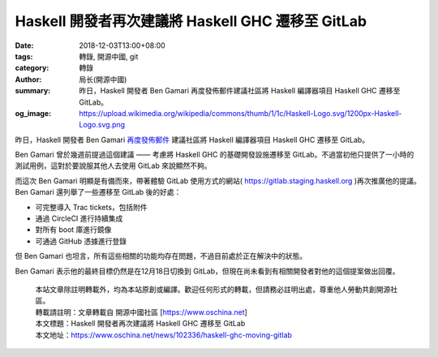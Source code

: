 Haskell 開發者再次建議將 Haskell GHC 遷移至 GitLab
###################################################

:date: 2018-12-03T13:00+08:00
:tags: 轉錄, 開源中國, git
:category: 轉錄
:author: 局长(開源中國)
:summary: 昨日，Haskell 開發者 Ben Gamari 再度發佈郵件建議社區將 Haskell 編譯器項目 Haskell GHC 遷移至 GitLab。
:og_image: https://upload.wikimedia.org/wikipedia/commons/thumb/1/1c/Haskell-Logo.svg/1200px-Haskell-Logo.svg.png

昨日，Haskell 開發者 Ben Gamari `再度發佈郵件`_ 建議社區將 Haskell 編譯器項目 Haskell GHC 遷移至 GitLab。

Ben Gamari 曾於幾週前提過這個建議 —— 考慮將 Haskell GHC 的基礎開發設施遷移至 GitLab。不過當初他只提供了一小時的測試用例，這對於要說服其他人去使用 GitLab 來說顯然不夠。

而這次 Ben Gamari 明顯是有備而來，帶著體驗 GitLab 使用方式的網站( https://gitlab.staging.haskell.org )再次推廣他的提議。Ben Gamari 還列舉了一些遷移至 GitLab 後的好處：

- 可完整導入 Trac tickets，包括附件
- 通過 CircleCI 進行持續集成
- 對所有 boot 庫進行鏡像
- 可通過 GitHub 憑據進行登錄

但 Ben Gamari 也坦言，所有這些相關的功能均存在問題，不過目前處於正在解決中的狀態。

Ben Gamari 表示他的最終目標仍然是在12月18日切換到 GitLab，但現在尚未看到有相關開發者對他的這個提案做出回覆。

.. highlights::

  | 本站文章除註明轉載外，均為本站原創或編譯。歡迎任何形式的轉載，但請務必註明出處，尊重他人勞動共創開源社區。
  | 轉載請註明：文章轉載自 開源中國社區 [https://www.oschina.net]
  | 本文標題：Haskell 開發者再次建議將 Haskell GHC 遷移至 GitLab
  | 本文地址：https://www.oschina.net/news/102336/haskell-ghc-moving-gitlab

.. _再度發佈郵件: https://mail.haskell.org/pipermail/ghc-devs/2018-December/016613.html
